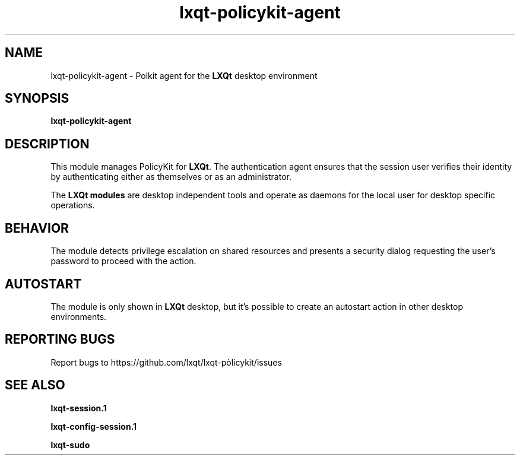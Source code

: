 .TH lxqt-policykit-agent "1" "January 2025" "LXQt 2.1.0" "LXQt Module"
.SH NAME
lxqt-policykit-agent \- Polkit agent for the \fBLXQt\fR desktop environment
.SH SYNOPSIS
.B lxqt-policykit-agent
.br
.SH DESCRIPTION
This module manages PolicyKit for \fBLXQt\fR. The authentication agent ensures that the
session user verifies their identity by authenticating either as themselves or as an
administrator.
.P
The \fBLXQt modules\fR are desktop independent tools and operate as daemons
for the local user for desktop specific operations.
.SH BEHAVIOR
The module detects privilege escalation on shared resources and presents a security dialog
requesting the user's password to proceed with the action.
.SH AUTOSTART
The module is only shown in \fBLXQt\fR desktop, but  it's possible to create an autostart
action in other desktop environments.
.SH "REPORTING BUGS"
Report bugs to https://github.com/lxqt/lxqt-pòlicykit/issues
.SH "SEE ALSO"
.\" any module must refers to session app, for more info on start it
.P
\fBlxqt-session.1\fR
.P
\fBlxqt-config-session.1\fR
.P
\fBlxqt-sudo\fR
